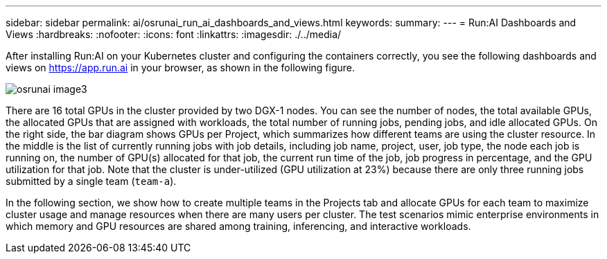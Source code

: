 ---
sidebar: sidebar
permalink: ai/osrunai_run_ai_dashboards_and_views.html
keywords:
summary:
---
= Run:AI Dashboards and Views
:hardbreaks:
:nofooter:
:icons: font
:linkattrs:
:imagesdir: ./../media/

//
// This file was created with NDAC Version 2.0 (August 17, 2020)
//
// 2020-09-11 12:14:20.431751
//

[.lead]
After installing Run:AI on your Kubernetes cluster and configuring the containers correctly, you see the following dashboards and views on https://app.run.ai/[https://app.run.ai^] in your browser, as shown in the following figure.

image::osrunai_image3.png[]

There are 16 total GPUs in the cluster provided by two DGX-1 nodes. You can see the number of nodes, the total available GPUs, the allocated GPUs that are assigned with workloads, the total number of running jobs, pending jobs, and idle allocated GPUs. On the right side, the bar diagram shows GPUs per Project, which summarizes how different teams are using the cluster resource. In the middle is the list of currently running jobs with job details, including job name, project, user, job type, the node each job is running on, the number of GPU(s) allocated for that job, the current run time of the job, job progress in percentage, and the GPU utilization for that job. Note that the cluster is under-utilized (GPU utilization at 23%) because there are only three running jobs submitted by a single team (`team-a`).

In the following section, we show how to create multiple teams in the Projects tab and allocate GPUs for each team to maximize cluster usage and manage resources when there are many users per cluster. The test scenarios mimic enterprise environments in which memory and GPU resources are shared among training, inferencing, and interactive workloads.
